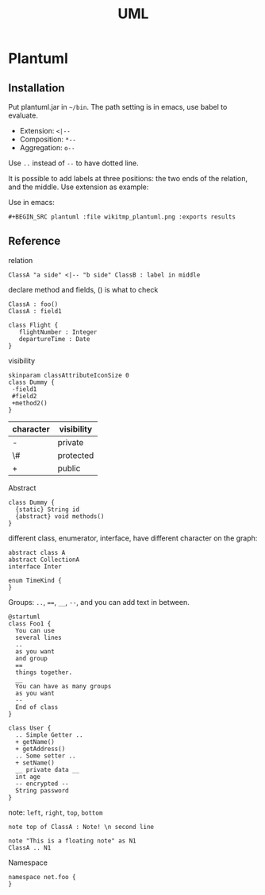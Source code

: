 #+TITLE: UML

* Plantuml

** Installation
Put plantuml.jar in =~/bin=.
The path setting is in emacs, use babel to evaluate.

- Extension: =<|--=
- Composition: =*--=
- Aggregation: =o--=

Use =..= instead of =--= to have dotted line.

It is possible to add labels at three positions: the two ends of the relation, and the middle.
Use extension as example:

Use in emacs:
#+BEGIN_EXAMPLE
#+BEGIN_SRC plantuml :file wikitmp_plantuml.png :exports results
#+END_EXAMPLE

** Reference
relation
#+BEGIN_EXAMPLE
ClassA "a side" <|-- "b side" ClassB : label in middle
#+END_EXAMPLE

declare method and fields, () is what to check
#+BEGIN_EXAMPLE
ClassA : foo()
ClassA : field1

class Flight {
   flightNumber : Integer
   departureTime : Date
}
#+END_EXAMPLE

visibility

#+BEGIN_EXAMPLE
skinparam classAttributeIconSize 0
class Dummy {
 -field1
 #field2
 +method2()
}
#+END_EXAMPLE

| character | visibility |
|-----------+------------|
| -         | private    |
| \#        | protected  |
| +         | public     |


Abstract
#+BEGIN_EXAMPLE
class Dummy {
  {static} String id
  {abstract} void methods()
}
#+END_EXAMPLE

different class, enumerator, interface, have different character on the graph:
#+BEGIN_EXAMPLE
abstract class A
abstract CollectionA
interface Inter

enum TimeKind {
}
#+END_EXAMPLE

Groups: =..=, ~==~, =__=, =--=, and you can add text in between.

#+BEGIN_EXAMPLE
@startuml
class Foo1 {
  You can use
  several lines
  ..
  as you want
  and group
  ==
  things together.
  __
  You can have as many groups
  as you want
  --
  End of class
}

class User {
  .. Simple Getter ..
  + getName()
  + getAddress()
  .. Some setter ..
  + setName()
  __ private data __
  int age
  -- encrypted --
  String password
}
#+END_EXAMPLE

note: =left=, =right=, =top=, =bottom=

#+BEGIN_EXAMPLE
note top of ClassA : Note! \n second line

note "This is a floating note" as N1
ClassA .. N1
#+END_EXAMPLE

Namespace
#+BEGIN_EXAMPLE
namespace net.foo {
}
#+END_EXAMPLE
